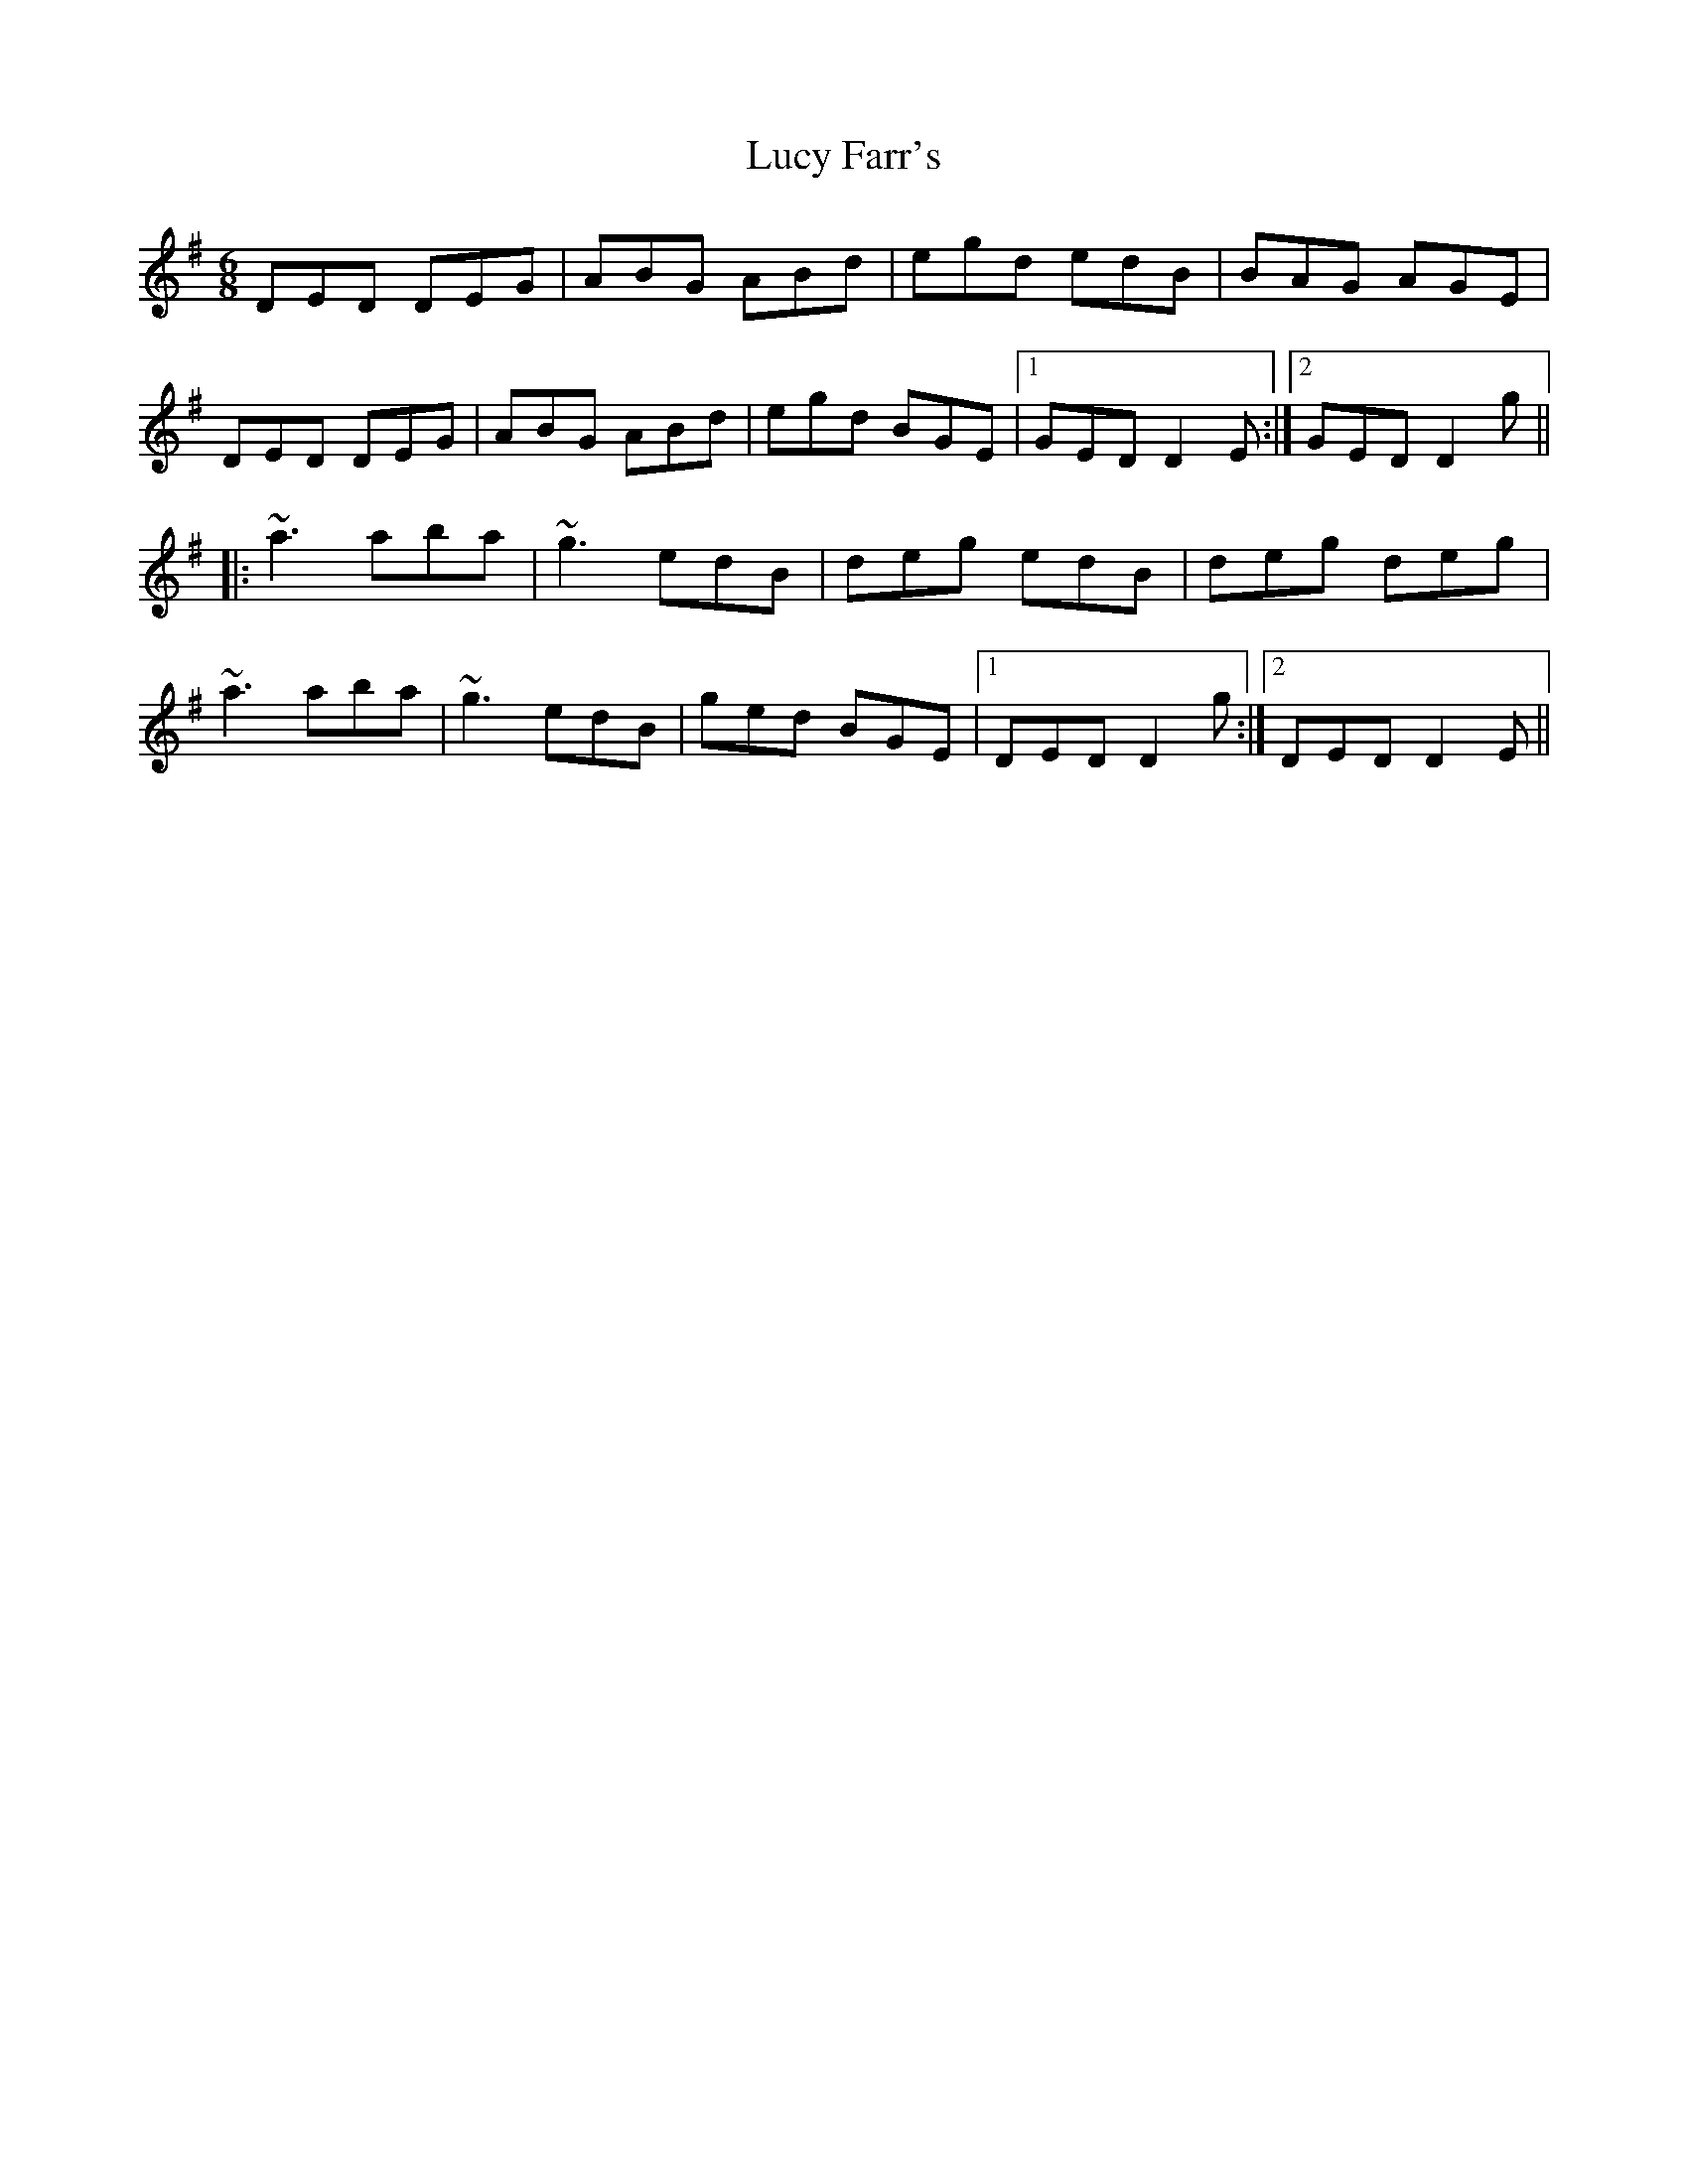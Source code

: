 X: 24507
T: Lucy Farr's
R: jig
M: 6/8
K: Dmixolydian
DED DEG|ABG ABd|egd edB|BAG AGE|
DED DEG|ABG ABd|egd BGE|1 GED D2E:|2 GED D2g||
|:~a3 aba|~g3 edB|deg edB|deg deg|
~a3 aba|~g3 edB|ged BGE|1 DED D2g:|2 DED D2E||

